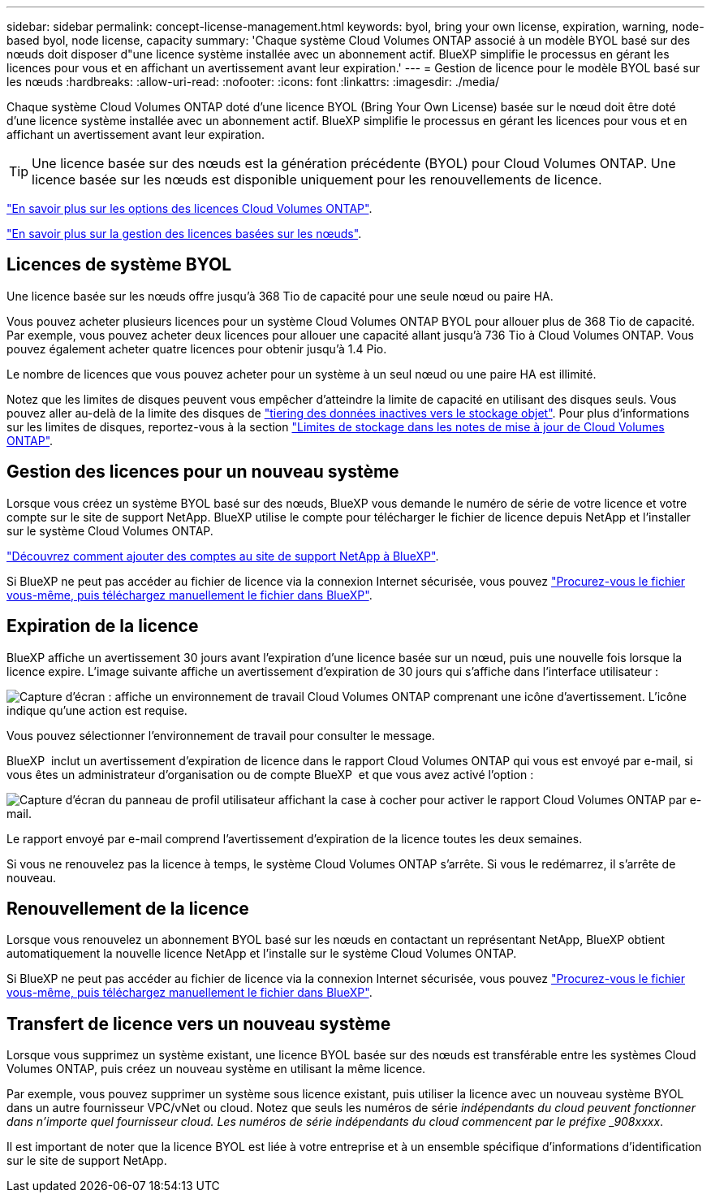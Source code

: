 ---
sidebar: sidebar 
permalink: concept-license-management.html 
keywords: byol, bring your own license, expiration, warning, node-based byol, node license, capacity 
summary: 'Chaque système Cloud Volumes ONTAP associé à un modèle BYOL basé sur des nœuds doit disposer d"une licence système installée avec un abonnement actif. BlueXP simplifie le processus en gérant les licences pour vous et en affichant un avertissement avant leur expiration.' 
---
= Gestion de licence pour le modèle BYOL basé sur les nœuds
:hardbreaks:
:allow-uri-read: 
:nofooter: 
:icons: font
:linkattrs: 
:imagesdir: ./media/


[role="lead"]
Chaque système Cloud Volumes ONTAP doté d'une licence BYOL (Bring Your Own License) basée sur le nœud doit être doté d'une licence système installée avec un abonnement actif. BlueXP simplifie le processus en gérant les licences pour vous et en affichant un avertissement avant leur expiration.


TIP: Une licence basée sur des nœuds est la génération précédente (BYOL) pour Cloud Volumes ONTAP. Une licence basée sur les nœuds est disponible uniquement pour les renouvellements de licence.

link:concept-licensing.html["En savoir plus sur les options des licences Cloud Volumes ONTAP"].

link:https://docs.netapp.com/us-en/bluexp-cloud-volumes-ontap/task-manage-node-licenses.html["En savoir plus sur la gestion des licences basées sur les nœuds"^].



== Licences de système BYOL

Une licence basée sur les nœuds offre jusqu'à 368 Tio de capacité pour une seule nœud ou paire HA.

Vous pouvez acheter plusieurs licences pour un système Cloud Volumes ONTAP BYOL pour allouer plus de 368 Tio de capacité. Par exemple, vous pouvez acheter deux licences pour allouer une capacité allant jusqu'à 736 Tio à Cloud Volumes ONTAP. Vous pouvez également acheter quatre licences pour obtenir jusqu'à 1.4 Pio.

Le nombre de licences que vous pouvez acheter pour un système à un seul nœud ou une paire HA est illimité.

Notez que les limites de disques peuvent vous empêcher d'atteindre la limite de capacité en utilisant des disques seuls. Vous pouvez aller au-delà de la limite des disques de link:concept-data-tiering.html["tiering des données inactives vers le stockage objet"]. Pour plus d'informations sur les limites de disques, reportez-vous à la section https://docs.netapp.com/us-en/cloud-volumes-ontap-relnotes/["Limites de stockage dans les notes de mise à jour de Cloud Volumes ONTAP"^].



== Gestion des licences pour un nouveau système

Lorsque vous créez un système BYOL basé sur des nœuds, BlueXP vous demande le numéro de série de votre licence et votre compte sur le site de support NetApp. BlueXP utilise le compte pour télécharger le fichier de licence depuis NetApp et l'installer sur le système Cloud Volumes ONTAP.

https://docs.netapp.com/us-en/bluexp-setup-admin/task-adding-nss-accounts.html["Découvrez comment ajouter des comptes au site de support NetApp à BlueXP"^].

Si BlueXP ne peut pas accéder au fichier de licence via la connexion Internet sécurisée, vous pouvez link:task-manage-node-licenses.html["Procurez-vous le fichier vous-même, puis téléchargez manuellement le fichier dans BlueXP"].



== Expiration de la licence

BlueXP affiche un avertissement 30 jours avant l'expiration d'une licence basée sur un nœud, puis une nouvelle fois lorsque la licence expire. L'image suivante affiche un avertissement d'expiration de 30 jours qui s'affiche dans l'interface utilisateur :

image:screenshot_warning.gif["Capture d'écran : affiche un environnement de travail Cloud Volumes ONTAP comprenant une icône d'avertissement. L'icône indique qu'une action est requise."]

Vous pouvez sélectionner l'environnement de travail pour consulter le message.

BlueXP  inclut un avertissement d'expiration de licence dans le rapport Cloud Volumes ONTAP qui vous est envoyé par e-mail, si vous êtes un administrateur d'organisation ou de compte BlueXP  et que vous avez activé l'option :

image:screenshot_cvo_report.gif["Capture d'écran du panneau de profil utilisateur affichant la case à cocher pour activer le rapport Cloud Volumes ONTAP par e-mail."]

Le rapport envoyé par e-mail comprend l'avertissement d'expiration de la licence toutes les deux semaines.

Si vous ne renouvelez pas la licence à temps, le système Cloud Volumes ONTAP s'arrête. Si vous le redémarrez, il s'arrête de nouveau.



== Renouvellement de la licence

Lorsque vous renouvelez un abonnement BYOL basé sur les nœuds en contactant un représentant NetApp, BlueXP obtient automatiquement la nouvelle licence NetApp et l'installe sur le système Cloud Volumes ONTAP.

Si BlueXP ne peut pas accéder au fichier de licence via la connexion Internet sécurisée, vous pouvez link:task-manage-node-licenses.html["Procurez-vous le fichier vous-même, puis téléchargez manuellement le fichier dans BlueXP"].



== Transfert de licence vers un nouveau système

Lorsque vous supprimez un système existant, une licence BYOL basée sur des nœuds est transférable entre les systèmes Cloud Volumes ONTAP, puis créez un nouveau système en utilisant la même licence.

Par exemple, vous pouvez supprimer un système sous licence existant, puis utiliser la licence avec un nouveau système BYOL dans un autre fournisseur VPC/vNet ou cloud. Notez que seuls les numéros de série _indépendants du cloud peuvent fonctionner dans n'importe quel fournisseur cloud. Les numéros de série indépendants du cloud commencent par le préfixe _908xxxx_.

Il est important de noter que la licence BYOL est liée à votre entreprise et à un ensemble spécifique d'informations d'identification sur le site de support NetApp.
